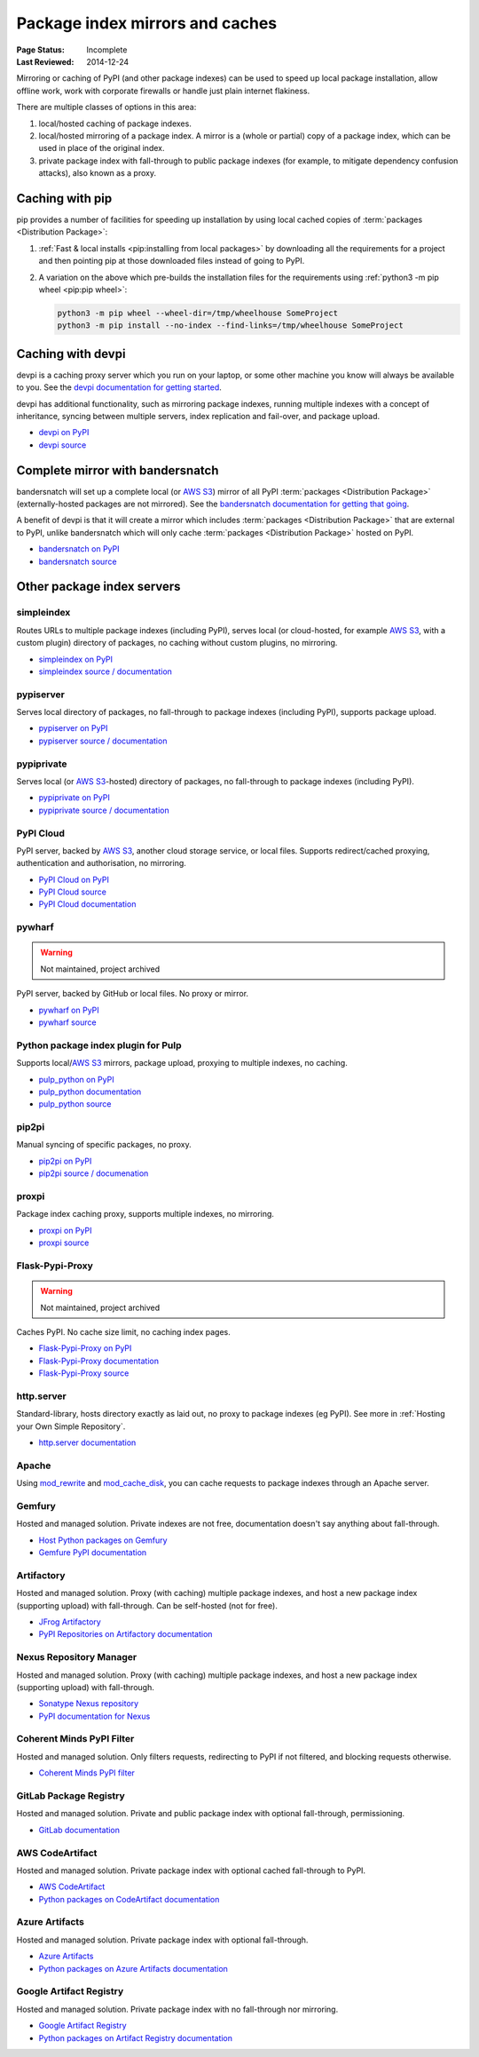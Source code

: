 .. _`PyPI mirrors and caches`:

================================
Package index mirrors and caches
================================

:Page Status: Incomplete
:Last Reviewed: 2014-12-24


Mirroring or caching of PyPI (and other package indexes) can be used to speed
up local package installation, allow offline work, work with corporate
firewalls or handle just plain internet flakiness.

There are multiple classes of options in this area:

1. local/hosted caching of package indexes.

2. local/hosted mirroring of a package index. A mirror is a (whole or
   partial) copy of a package index, which can be used in place of the
   original index.

3. private package index with fall-through to public package indexes (for
   example, to mitigate dependency confusion attacks), also known as a
   proxy.


Caching with pip
----------------

pip provides a number of facilities for speeding up installation by using local
cached copies of :term:`packages <Distribution Package>`:

1. :ref:`Fast & local installs <pip:installing from local packages>`
   by downloading all the requirements for a project and then pointing pip at
   those downloaded files instead of going to PyPI.
2. A variation on the above which pre-builds the installation files for
   the requirements using :ref:`python3 -m pip wheel <pip:pip wheel>`:

   .. code-block:: bash

      python3 -m pip wheel --wheel-dir=/tmp/wheelhouse SomeProject
      python3 -m pip install --no-index --find-links=/tmp/wheelhouse SomeProject


Caching with devpi
------------------

devpi is a caching proxy server which you run on your laptop, or some other
machine you know will always be available to you. See the `devpi
documentation for getting started`__.

__ https://devpi.net/docs/devpi/devpi/latest/+d/quickstart-pypimirror.html

devpi has additional functionality, such as mirroring package indexes, running
multiple indexes with a concept of inheritance, syncing between multiple
servers, index replication and fail-over, and package upload.

* `devpi on PyPI <https://pypi.org/project/devpi/>`_
* `devpi source <https://github.com/devpi/devpi>`_


Complete mirror with bandersnatch
----------------------------------

bandersnatch will set up a complete local (or `AWS S3`_) mirror of all PyPI
:term:`packages
<Distribution Package>` (externally-hosted packages are not mirrored). See
the `bandersnatch documentation for getting that going`__.

__ https://bandersnatch.readthedocs.io/en/latest/

A benefit of devpi is that it will create a mirror which includes
:term:`packages <Distribution Package>` that are external to PyPI, unlike
bandersnatch which will only cache :term:`packages <Distribution Package>`
hosted on PyPI.

* `bandersnatch on PyPI <https://pypi.org/project/bandersnatch/>`_
* `bandersnatch source <https://github.com/pypa/bandersnatch/>`_


Other package index servers
---------------------------

simpleindex
^^^^^^^^^^^

Routes URLs to multiple package indexes (including PyPI), serves local (or
cloud-hosted, for example `AWS S3`_, with a custom plugin) directory of
packages, no caching without custom plugins, no mirroring.

* `simpleindex on PyPI <https://pypi.org/project/simpleindex/>`_
* `simpleindex source / documentation
  <https://github.com/uranusjr/simpleindex>`_

pypiserver
^^^^^^^^^^

Serves local directory of packages, no fall-through to package indexes
(including PyPI), supports package upload.

* `pypiserver on PyPI <https://pypi.org/project/pypiserver/>`_
* `pypiserver source / documentation
  <https://github.com/pypiserver/pypiserver>`_

pypiprivate
^^^^^^^^^^^

Serves local (or `AWS S3`_-hosted) directory of packages, no fall-through to
package indexes (including PyPI).

* `pypiprivate on PyPI <https://pypi.org/project/pypiprivate/>`_
* `pypiprivate source / documentation
  <https://github.com/helpshift/pypiprivate>`_

PyPI Cloud
^^^^^^^^^^

PyPI server, backed by `AWS S3`_, another cloud storage service, or local
files. Supports redirect/cached proxying, authentication and authorisation, no
mirroring.

* `PyPI Cloud on PyPI <https://pypi.org/project/pypicloud/>`_
* `PyPI Cloud source <https://github.com/stevearc/pypicloud>`_
* `PyPI Cloud documentation <https://pypicloud.readthedocs.io>`_

pywharf
^^^^^^^

.. warning:: Not maintained, project archived

PyPI server, backed by GitHub or local files. No proxy or mirror.

* `pywharf on PyPI <https://pypi.org/project/pywharf/>`_
* `pywharf source <https://github.com/pywharf/pywharf>`_

Python package index plugin for Pulp
^^^^^^^^^^^^^^^^^^^^^^^^^^^^^^^^^^^^

Supports local/`AWS S3`_ mirrors, package upload, proxying to multiple indexes,
no caching.

* `pulp_python on PyPI <https://pypi.org/project/pulp-python/>`_
* `pulp_python documentation <https://docs.pulpproject.org/pulp_python/>`_
* `pulp_python source <https://github.com/pulp/pulp_python>`_

pip2pi
^^^^^^

Manual syncing of specific packages, no proxy.

* `pip2pi on PyPI <https://pypi.org/project/pip2pi/>`_
* `pip2pi source / documenation <https://github.com/wolever/pip2pi>`_

proxpi
^^^^^^

Package index caching proxy, supports multiple indexes, no mirroring.

* `proxpi on PyPI <https://pypi.org/project/proxpi/>`_
* `proxpi source <https://github.com/EpicWink/proxpi>`_

Flask-Pypi-Proxy
^^^^^^^^^^^^^^^^

.. warning:: Not maintained, project archived

Caches PyPI. No cache size limit, no caching index pages.

* `Flask-Pypi-Proxy on PyPI <https://pypi.org/project/Flask-Pypi-Proxy/>`_
* `Flask-Pypi-Proxy documentation
  <https://flask-pypi-proxy.readthedocs.io/en/latest/index.html>`_
* `Flask-Pypi-Proxy source <https://github.com/tzulberti/Flask-PyPi-Proxy>`_

http.server
^^^^^^^^^^^

Standard-library, hosts directory exactly as laid out, no proxy to package
indexes (eg PyPI). See more in :ref:`Hosting your Own Simple Repository`.

* `http.server documentation
  <https://docs.python.org/3/library/http.server.html>`_

Apache
^^^^^^

Using
`mod_rewrite <https://httpd.apache.org/docs/current/mod/mod_rewrite.html>`_ and
`mod_cache_disk
<https://httpd.apache.org/docs/current/mod/mod_cache_disk.html>`_,
you can cache requests to package indexes through an Apache server.

Gemfury
^^^^^^^

Hosted and managed solution. Private indexes are not free, documentation
doesn't say anything about fall-through.

* `Host Python packages on Gemfury <https://fury.co/l/pypi-server>`_
* `Gemfure PyPI documentation <https://gemfury.com/help/pypi-server>`_

Artifactory
^^^^^^^^^^^

Hosted and managed solution. Proxy (with caching) multiple package indexes, and
host a new package index (supporting upload) with fall-through. Can be
self-hosted (not for free).

* `JFrog Artifactory <https://jfrog.com/artifactory/>`_
* `PyPI Repositories on Artifactory documentation
  <https://www.jfrog.com/confluence/display/JFROG/PyPI+Repositories>`_

Nexus Repository Manager
^^^^^^^^^^^^^^^^^^^^^^^^

Hosted and managed solution. Proxy (with caching) multiple package indexes, and
host a new package index (supporting upload) with fall-through.

* `Sonatype Nexus repository
  <https://www.sonatype.com/products/nexus-repository>`_
* `PyPI documentation for Nexus
  <https://help.sonatype.com/repomanager3/nexus-repository-administration/formats/pypi-repositories>`_

Coherent Minds PyPI Filter
^^^^^^^^^^^^^^^^^^^^^^^^^^

Hosted and managed solution. Only filters requests, redirecting to PyPI if not
filtered, and blocking requests otherwise.

* `Coherent Minds PyPI filter <https://pypi.coherentminds.de/redoc>`_

GitLab Package Registry
^^^^^^^^^^^^^^^^^^^^^^^

Hosted and managed solution. Private and public package index with
optional fall-through, permissioning.

* `GitLab documentation
  <https://docs.gitlab.com/ee/user/packages/pypi_repository/>`_

AWS CodeArtifact
^^^^^^^^^^^^^^^^

Hosted and managed solution. Private package index with optional cached
fall-through to PyPI.

* `AWS CodeArtifact <https://aws.amazon.com/codeartifact/>`_
* `Python packages on CodeArtifact documentation
  <https://docs.aws.amazon.com/codeartifact/latest/ug/using-python.html>`_

Azure Artifacts
^^^^^^^^^^^^^^^

Hosted and managed solution. Private package index with optional fall-through.

* `Azure Artifacts
  <https://azure.microsoft.com/en-us/products/devops/artifacts/>`_
* `Python packages on Azure Artifacts documentation
  <https://learn.microsoft.com/en-us/azure/devops/artifacts/quickstarts/python-packages>`_

Google Artifact Registry
^^^^^^^^^^^^^^^^^^^^^^^^

Hosted and managed solution. Private package index with no fall-through nor
mirroring.

* `Google Artifact Registry <https://cloud.google.com/artifact-registry/>`_
* `Python packages on Artifact Registry documentation
  <https://cloud.google.com/artifact-registry/docs/python>`_

.. _`AWS S3`: https://aws.amazon.com/s3/
